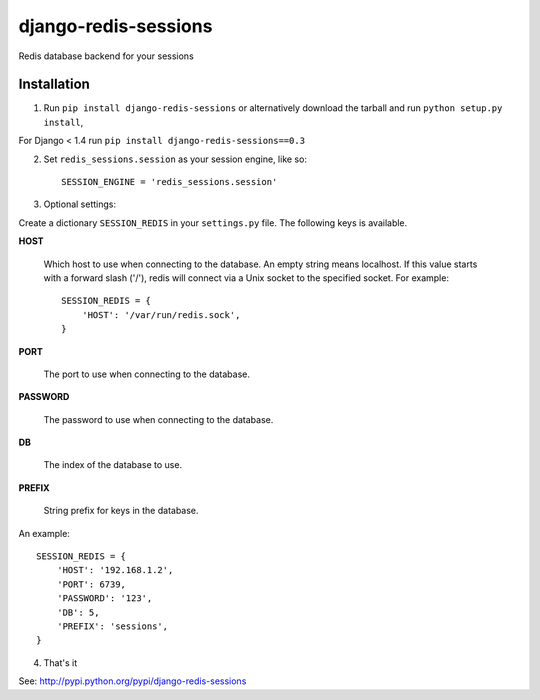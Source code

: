django-redis-sessions
=======================
Redis database backend for your sessions


------------
Installation
------------

1. Run ``pip install django-redis-sessions`` or alternatively  download the tarball and run ``python setup.py install``,

For Django < 1.4 run ``pip install django-redis-sessions==0.3``

2. Set ``redis_sessions.session`` as your session engine, like so::

    SESSION_ENGINE = 'redis_sessions.session'

3. Optional settings::

Create a dictionary ``SESSION_REDIS`` in your ``settings.py`` file. The following keys is available.

**HOST**

    Which host to use when connecting to the database. An empty string means localhost.
    If this value starts with a forward slash ('/'), redis will connect via a Unix socket to the specified socket.
    For example::
    
        SESSION_REDIS = {
            'HOST': '/var/run/redis.sock',
        }

**PORT**

    The port to use when connecting to the database.

**PASSWORD**

    The password to use when connecting to the database.

**DB**

    The index of the database to use.

**PREFIX**

    String prefix for keys in the database.

An example::

    SESSION_REDIS = {
        'HOST': '192.168.1.2',
        'PORT': 6739,
        'PASSWORD': '123',
        'DB': 5,
        'PREFIX': 'sessions',
    }

4. That's it

See: http://pypi.python.org/pypi/django-redis-sessions
